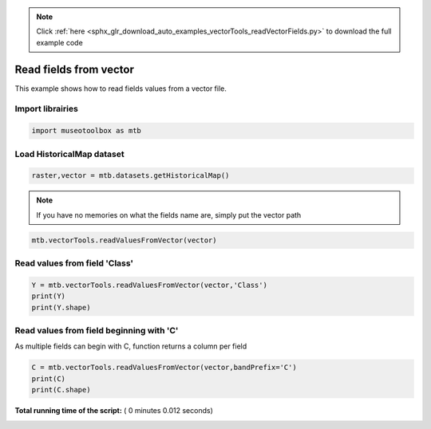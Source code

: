.. note::
    :class: sphx-glr-download-link-note

    Click :ref:`here <sphx_glr_download_auto_examples_vectorTools_readVectorFields.py>` to download the full example code
.. rst-class:: sphx-glr-example-title

.. _sphx_glr_auto_examples_vectorTools_readVectorFields.py:


Read fields from vector
======================================================

This example shows how to read fields values from
a vector file.

Import librairies
-------------------



.. code-block:: python


    import museotoolbox as mtb







Load HistoricalMap dataset
----------------------------



.. code-block:: python


    raster,vector = mtb.datasets.getHistoricalMap()







.. note::
   If you have no memories on what the fields name are, simply put the vector path



.. code-block:: python


    mtb.vectorTools.readValuesFromVector(vector)





.. rst-class:: sphx-glr-script-out

 Out:

 .. code-block:: none

    These fields are available : ['Class', 'Type', 'uniquefid']


Read values from field 'Class'
--------------------------------



.. code-block:: python


    Y = mtb.vectorTools.readValuesFromVector(vector,'Class')
    print(Y)
    print(Y.shape)





.. rst-class:: sphx-glr-script-out

 Out:

 .. code-block:: none

    [1 1 1 1 2 2 2 1 1 2 4 5 4 5 3 3 3]
    (17,)


Read values from field beginning with 'C'
-------------------------------------------
As multiple fields can begin with C, function returns a column per field



.. code-block:: python


    C = mtb.vectorTools.readValuesFromVector(vector,bandPrefix='C')
    print(C)
    print(C.shape)




.. rst-class:: sphx-glr-script-out

 Out:

 .. code-block:: none

    [[1]
     [1]
     [1]
     [1]
     [2]
     [2]
     [2]
     [1]
     [1]
     [2]
     [4]
     [5]
     [4]
     [5]
     [3]
     [3]
     [3]]
    (17, 1)


**Total running time of the script:** ( 0 minutes  0.012 seconds)


.. _sphx_glr_download_auto_examples_vectorTools_readVectorFields.py:


.. only :: html

 .. container:: sphx-glr-footer
    :class: sphx-glr-footer-example



  .. container:: sphx-glr-download

     :download:`Download Python source code: readVectorFields.py <readVectorFields.py>`



  .. container:: sphx-glr-download

     :download:`Download Jupyter notebook: readVectorFields.ipynb <readVectorFields.ipynb>`


.. only:: html

 .. rst-class:: sphx-glr-signature

    `Gallery generated by Sphinx-Gallery <https://sphinx-gallery.readthedocs.io>`_
